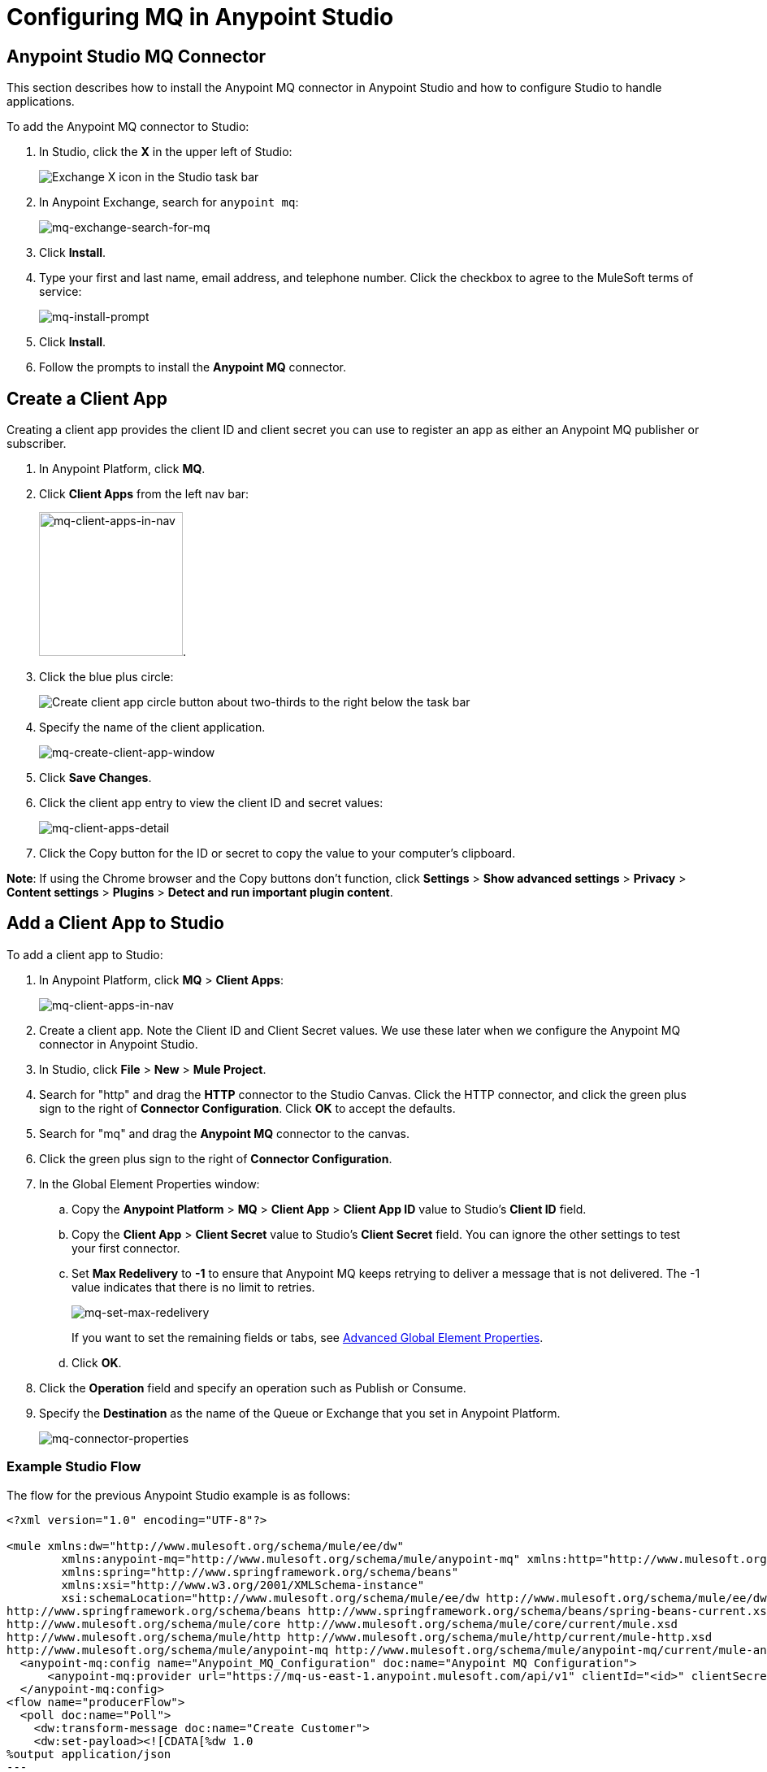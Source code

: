= Configuring MQ in Anypoint Studio
:keywords: mq, studio, logger, set payload, install

== Anypoint Studio MQ Connector

This section describes how to install the Anypoint MQ connector in Anypoint Studio and how to configure Studio to handle applications.

To add the Anypoint MQ connector to Studio:

. In Studio, click the *X* in the upper left of Studio:
+
image:mq-exchange-x.png[Exchange X icon in the Studio task bar]
+
. In Anypoint Exchange, search for `anypoint mq`:
+
image:mq-exchange-search-for-mq.png[mq-exchange-search-for-mq]
+
. Click *Install*.
. Type your first and last name, email address, and telephone number. Click the checkbox to agree to the MuleSoft terms of service:
+
image:mq-install-prompt.png[mq-install-prompt]
+
. Click *Install*.
. Follow the prompts to install the *Anypoint MQ* connector.

== Create a Client App

Creating a client app provides the client ID and client secret you can use to register an app as either an Anypoint MQ publisher or subscriber.

. In Anypoint Platform, click *MQ*.
. Click *Client Apps* from the left nav bar:
+
image:mq-client-apps-in-nav.png[mq-client-apps-in-nav, width="177"].
+
. Click the blue plus circle:
+
image:mq-blue-plus-circle.png[Create client app circle button about two-thirds to the right below the task bar]
+
. Specify the name of the client application.
+
image:mq-create-client-app-window.png[mq-create-client-app-window]
+
. Click *Save Changes*.
. Click the client app entry to view the client ID and secret values:
+
image:mq-client-apps-detail.png[mq-client-apps-detail]
+
. Click the Copy button for the ID or secret to copy the value to your computer's clipboard.

*Note*: If using the Chrome browser and the Copy buttons don't function, click *Settings* > *Show advanced settings* > *Privacy* > *Content settings* > *Plugins* > *Detect and run important plugin content*.

== Add a Client App to Studio

To add a client app to Studio:

. In Anypoint Platform, click *MQ* > *Client Apps*:
+
image:mq-client-apps-in-nav.png[mq-client-apps-in-nav]
+
. Create a client app. Note the Client ID and Client Secret values. We use these later when we configure the Anypoint MQ connector in Anypoint Studio.
. In Studio, click *File* > *New* > *Mule Project*.
. Search for "http" and drag the *HTTP* connector to the Studio Canvas. Click the HTTP connector, and click the green plus sign to the right of *Connector Configuration*. Click *OK* to accept the defaults.
. Search for "mq" and drag the *Anypoint MQ* connector to the canvas.
. Click the green plus sign to the right of *Connector Configuration*.
. In the Global Element Properties window:
.. Copy the *Anypoint Platform* > *MQ* > *Client App* > *Client App ID* value to Studio's *Client ID* field.
.. Copy the *Client App* > *Client Secret* value to Studio's *Client Secret* field. You can ignore the other settings to test your first connector.
.. Set *Max Redelivery* to *-1* to ensure that Anypoint MQ keeps retrying to deliver a message that is not delivered. The -1 value indicates that there is no limit to retries.
+
image:mq-set-max-redelivery.png[mq-set-max-redelivery]
+
If you want to set the remaining fields or tabs, see <<Advanced Global Element Properties>>.
+
.. Click *OK*.
. Click the *Operation* field and specify an operation such as Publish or Consume.
. Specify the *Destination* as the name of the Queue or Exchange that you set in Anypoint Platform.
+
image:mq-connector-properties.png[mq-connector-properties]

=== Example Studio Flow

The flow for the previous Anypoint Studio example is as follows:

[source,xml,linenums]
----
<?xml version="1.0" encoding="UTF-8"?>

<mule xmlns:dw="http://www.mulesoft.org/schema/mule/ee/dw"
	xmlns:anypoint-mq="http://www.mulesoft.org/schema/mule/anypoint-mq" xmlns:http="http://www.mulesoft.org/schema/mule/http" xmlns="http://www.mulesoft.org/schema/mule/core" xmlns:doc="http://www.mulesoft.org/schema/mule/documentation"
	xmlns:spring="http://www.springframework.org/schema/beans"
	xmlns:xsi="http://www.w3.org/2001/XMLSchema-instance"
	xsi:schemaLocation="http://www.mulesoft.org/schema/mule/ee/dw http://www.mulesoft.org/schema/mule/ee/dw/current/dw.xsd
http://www.springframework.org/schema/beans http://www.springframework.org/schema/beans/spring-beans-current.xsd
http://www.mulesoft.org/schema/mule/core http://www.mulesoft.org/schema/mule/core/current/mule.xsd
http://www.mulesoft.org/schema/mule/http http://www.mulesoft.org/schema/mule/http/current/mule-http.xsd
http://www.mulesoft.org/schema/mule/anypoint-mq http://www.mulesoft.org/schema/mule/anypoint-mq/current/mule-anypoint-mq.xsd">
  <anypoint-mq:config name="Anypoint_MQ_Configuration" doc:name="Anypoint MQ Configuration">
      <anypoint-mq:provider url="https://mq-us-east-1.anypoint.mulesoft.com/api/v1" clientId="<id>" clientSecret="<secret>"/>
  </anypoint-mq:config>
<flow name="producerFlow">
  <poll doc:name="Poll">
    <dw:transform-message doc:name="Create Customer">
    <dw:set-payload><![CDATA[%dw 1.0
%output application/json
---
{
    "firstName" : "Joe",
    "lastName" : "Schmoe",
    "company" : "Acme, Inc"
}]]></dw:set-payload>
    </dw:transform-message>
  </poll>
        <anypoint-mq:publish config-ref="Anypoint_MQ_Configuration" destination="MyExchange" doc:name="Anypoint MQ">
            <anypoint-mq:message-builder messageId="mq42"/>
        </anypoint-mq:publish>
</flow>
</mule>
----

== Advanced Global Element Properties

This section provides information about all the Global Element Properties screens.

=== General Tab

image:mq-global-element-props-full.png[mq-global-element-props-full]

The General tab fields are:

[width="100%",cols="30a,10a,10a,50a",options="header"]
|===
|Field |Req'd |Default |Description
|Use Global Provider Config |no |none |Makes provider configuration
available to all applications.
|Provider |yes |none |(Required if you choose `Use Global Provider Config`) - Lists the name Provider_Settings after you specify the client ID and client secret to use for all applications. Provider is a container for required attributes that identifies the Anypoint MQ broker access (URL, client ID, and Client Secret) values.
|Max Redelivery |no |-1 |Number of redeliveries
to try in case a message fails. -1 indicates that Anypoint MQ retry indefinitely.
|[[am]]Acknowledgement Mode |no |none|Defines how the Anypoint MQ messages are acknowledged when the message are removed from being inflight messages. Possible values are:

* NONE - Messages are acknowledged and removed as soon as they are read.
* AUTO - Messages are acknowledged or negatively acknowledged depending on whether exceptions occur. See link:/anypoint-mq/mq-ack-mode[Acknowledgement Mode] for more information.
* MANUAL - Messages are acknowledged using a custom ACK message processor.
|Acknowledgement Timeout |no |none |When you take an Anypoint MQ message from a queue, the broker puts it in flight, and the message remains in that state until the ACK is performed (application reads the message and Anypoint MQ deletes it), or the Acknowledgement Timeout is reached. If ACK is performed, then the message is removed from the queue, if Acknowledgement Timeout is reached, the message returns to the queue.
|Use default worker threading profile |no |none |See link:/mule-user-guide/v/3.7/tuning-performance[Tuning Performance]. The threading profile options let you optimize connector performance for use with Anypoint MQ.
|Use custom worker threading profile |no |none |See link:/mule-user-guide/v/3.7/tuning-performance[Tuning Performance].
|Max Active Threads |no |none |See link:/mule-user-guide/v/3.7/tuning-performance[Tuning Performance].
|Thread TTL |no |none |Thread time to live duration.
|Pool Exhausted Action |no |none |Pool exhausted action.
|Thread Wait Timeout |no |none |Thread wait timeout in milliseconds.
|Max Buffer Size |no |none |Max buffer size.
|===

=== TLS/SSL and Proxy Tabs

The TSL/SSL and Proxy tabs share the same information as the
link:/mule-user-guide/v/3.7/http-connector[HTTP Connector].

=== Prefetch Tab

Number of messages to receive at once when asking for messages. The response can contain fewer messages than this number depending of the `poolingTime` set.

When you subscribe a flow to an Anypoint MQ queue, the flow pool regularly the queue looking for messages. This operation can be very time consuming. In order to avoid delays, prefetch was introduced. This is a component placed between the flow and the Anypoint MQ queue that polls the queue regularly, but without processing the pooled messages. You can change these values depending
on your site's performance and use case needs.

image:mq-prefetch-general.png[mq-prefetch-general]

The Prefetch tab fields are:

[width="100%",cols="20a,50a",options="header"]
|===
|Value |Description
|Fetch Size |Number of messages to prefetch.
|Fetch Timeout |Maximum duration in milliseconds to wait for the required amount of messages. When this time elapses, the response is sent with as many messages as taken during the period.
|Frequency |The duration in milliseconds to execute
the retrieve operation when the prefetch queue is not empty.
|===

*Note*: For best performance, set `Fetch Size` to 10 (maximum value) and reduce `Frequency` to increase the pooling time and the resulting dequeuing of transactions per second (TPS). You can increase `Fetch Timeout` if message processing is slow. For example, if processing takes 5 seconds, set the `Fetch Timeout` to at least double this time (10000 milliseconds).

Apart from these performance-related parameters, it is important to properly configure the xref:am[Acknowledgement Mode].

== See Also

* link:/anypoint-mq[Anypoint MQ]
* link:/anypoint-mq/mq-tutorial[Tutorial]
* link:/anypoint-mq/mq-queues-and-exchanges[Create queues and exchanges, and send and receive messages]
* link:/anypoint-mq/mq-access-management[Set user or role MQ access permission]
* link:/anypoint-mq/mq-understanding[Understand MQ concepts]

